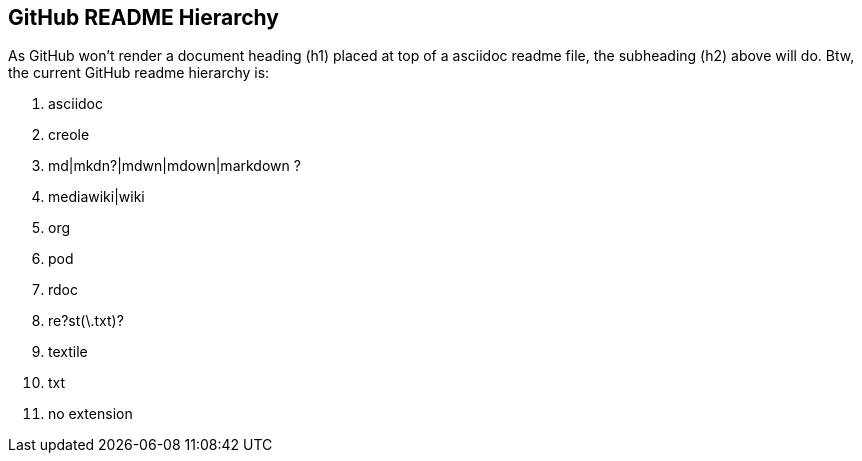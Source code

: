 GitHub README Hierarchy
-----------------------

As GitHub won't render a document heading (h1) placed at top of a asciidoc readme file, the subheading (h2) above will do. Btw, the current GitHub readme hierarchy is:

1. asciidoc
2. creole
3. md|mkdn?|mdwn|mdown|markdown ?
4. mediawiki|wiki
5. org
6. pod
7. rdoc
8. re?st(\.txt)?
9. textile
10. txt
11. no extension